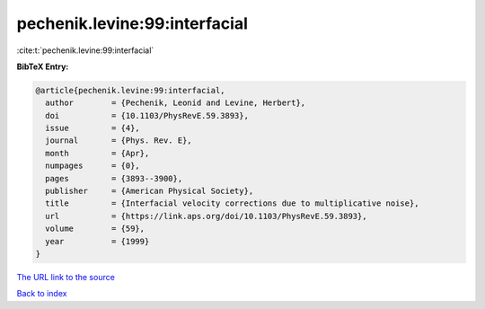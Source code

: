 pechenik.levine:99:interfacial
==============================

:cite:t:`pechenik.levine:99:interfacial`

**BibTeX Entry:**

.. code-block:: bibtex

   @article{pechenik.levine:99:interfacial,
     author        = {Pechenik, Leonid and Levine, Herbert},
     doi           = {10.1103/PhysRevE.59.3893},
     issue         = {4},
     journal       = {Phys. Rev. E},
     month         = {Apr},
     numpages      = {0},
     pages         = {3893--3900},
     publisher     = {American Physical Society},
     title         = {Interfacial velocity corrections due to multiplicative noise},
     url           = {https://link.aps.org/doi/10.1103/PhysRevE.59.3893},
     volume        = {59},
     year          = {1999}
   }

`The URL link to the source <https://link.aps.org/doi/10.1103/PhysRevE.59.3893>`__


`Back to index <../By-Cite-Keys.html>`__
